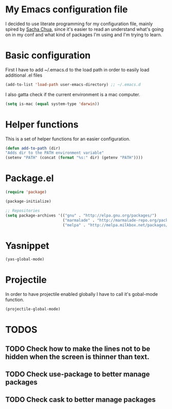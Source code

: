 * My Emacs configuration file
  I decided to use literate programming for my configuration file, mainly spired by [[http://sachachua.com/][Sacha Chua]], since it's easier to read an understand what's going on in my conf and what kind of packages I'm using and I'm trying to learn.
* Basic configuration

First I have to add ~/.emacs.d to the load path in order to easily load additional .el files 
#+begin_src emacs-lisp :tangle yes
(add-to-list 'load-path user-emacs-directory) ;; ~/.emacs.d
#+end_src

I also gatta check if the current environment is a mac computer.
#+begin_src emacs-lisp :tangle yes
(setq is-mac (equal system-type 'darwin))
#+end_src
* Helper functions

This is a set of helper functions for an easier configuration.

#+begin_src emacs-lisp :tangle yes
(defun add-to-path (dir)
"Adds dir to the PATH environment variable"
(setenv "PATH" (concat (format "%s:" dir) (getenv "PATH"))))
#+end_src

* Package.el

#+begin_src emacs-lisp :tangle yes
(require 'package)

(package-initialize)

;; Repositories
(setq package-archives '(("gnu" . "http://elpa.gnu.org/packages/")
                         ("marmalade" . "http://marmalade-repo.org/packages/")
                         ("melpa" . "http://melpa.milkbox.net/packages/")))
#+end_src

* Yasnippet
#+begin_src emacs-lisp :tangle yes
(yas-global-mode)
#+end_src

* Projectile
  In order to have projectile enabled globally I have to call it's gobal-mode function.
#+BEGIN_SRC emacs-lisp :tangle yes
(projectile-global-mode)
#+END_SRC
* TODOS
** TODO Check how to make the lines not to be hidden when the screen is thinner than text. 
** TODO Check use-package to better manage packages
** TODO Check cask to better manage packages
